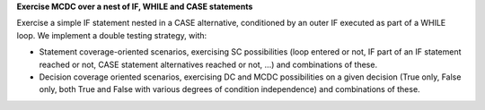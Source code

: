 **Exercise MCDC over a nest of IF, WHILE and CASE statements**

Exercise a simple IF statement nested in a CASE alternative, conditioned by an
outer IF executed as part of a WHILE loop. We implement a double testing
strategy, with:

* Statement coverage-oriented scenarios, exercising SC possibilities (loop
  entered or not, IF part of an IF statement reached or not, CASE statement
  alternatives reached or not, ...) and combinations of these.

* Decision coverage oriented scenarios, exercising DC and MCDC possibilities
  on a given decision (True only, False only, both True and False with various
  degrees of condition independence) and combinations of these.
